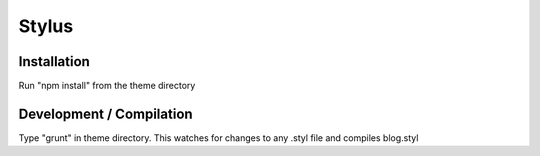 .. This Source Code Form is subject to the terms of the Mozilla Public
.. License, v. 2.0. If a copy of the MPL was not distributed with this
.. file, You can obtain one at http://mozilla.org/MPL/2.0/.

.. _stylus:

===============
Stylus
===============

Installation
-------------

Run "npm install" from the theme directory

Development / Compilation
-------------

Type "grunt" in theme directory. This watches for changes to any .styl file and compiles blog.styl